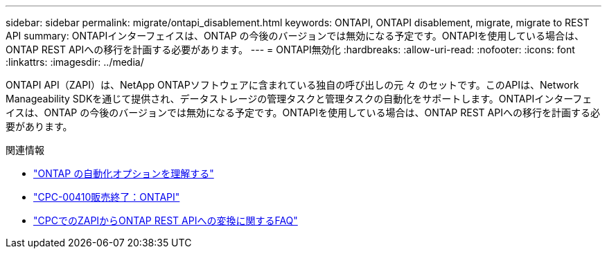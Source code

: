 ---
sidebar: sidebar 
permalink: migrate/ontapi_disablement.html 
keywords: ONTAPI, ONTAPI disablement, migrate, migrate to REST API 
summary: ONTAPIインターフェイスは、ONTAP の今後のバージョンでは無効になる予定です。ONTAPIを使用している場合は、ONTAP REST APIへの移行を計画する必要があります。 
---
= ONTAPI無効化
:hardbreaks:
:allow-uri-read: 
:nofooter: 
:icons: font
:linkattrs: 
:imagesdir: ../media/


[role="lead"]
ONTAPI API（ZAPI）は、NetApp ONTAPソフトウェアに含まれている独自の呼び出しの元 々 のセットです。このAPIは、Network Manageability SDKを通じて提供され、データストレージの管理タスクと管理タスクの自動化をサポートします。ONTAPIインターフェイスは、ONTAP の今後のバージョンでは無効になる予定です。ONTAPIを使用している場合は、ONTAP REST APIへの移行を計画する必要があります。

.関連情報
* link:../get-started/ontap_automation_options.html["ONTAP の自動化オプションを理解する"]
* https://mysupport.netapp.com/info/communications/ECMLP2880232.html["CPC-00410販売終了：ONTAPI"^]
* https://kb.netapp.com/onprem/ontap/dm/REST_API/FAQs_on_ZAPI_to_ONTAP_REST_API_transformation_for_CPC_(Customer_Product_Communiques)_notification["CPCでのZAPIからONTAP REST APIへの変換に関するFAQ"^]

